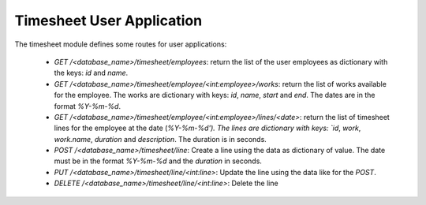 Timesheet User Application
##########################

The timesheet module defines some routes for user applications:

    - `GET` `/<database_name>/timesheet/employees`:
      return the list of the user employees as dictionary with the keys: `id`
      and `name`.

    - `GET` `/<database_name>/timesheet/employee/<int:employee>/works`:
      return the list of works available for the employee. The works are
      dictionary with keys: `id`, `name`, `start` and `end`. The dates are in
      the format `%Y-%m-%d`.

    - `GET` `/<database_name>/timesheet/employee/<int:employee>/lines/<date>`:
      return the list of timesheet lines for the employee at the date
      (`%Y-%m-%d'). The lines are dictionary with keys: `id`, `work`,
      `work.name`, `duration` and `description`. The duration is in seconds.

    - `POST` `/<database_name>/timesheet/line`:
      Create a line using the data as dictionary of value. The date must be in
      the format `%Y-%m-%d` and the `duration` in seconds.

    - `PUT` `/<database_name>/timesheet/line/<int:line>`:
      Update the line using the data like for the `POST`.

    - `DELETE` `/<database_name>/timesheet/line/<int:line>`:
      Delete the line
